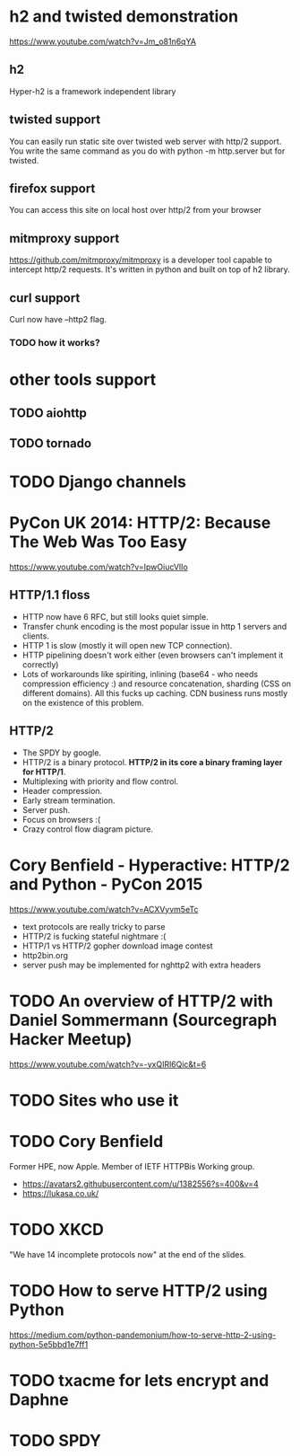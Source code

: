 * h2 and twisted demonstration
  https://www.youtube.com/watch?v=Jm_o81n6qYA
** h2
   Hyper-h2 is a framework independent library
** twisted support
   You can easily run static site over twisted web server with http/2
   support.  You write the same command as you do with python -m
   http.server but for twisted.
** firefox support
   You can access this site on local host over http/2 from your browser
** mitmproxy support
   https://github.com/mitmproxy/mitmproxy is a developer tool capable
   to intercept http/2 requests.  It's written in python and built on
   top of h2 library.
** curl support
   Curl now have --http2 flag.
*** TODO how it works?
* other tools support
** TODO aiohttp
** TODO tornado
* TODO Django channels
* PyCon UK 2014: HTTP/2: Because The Web Was Too Easy
  https://www.youtube.com/watch?v=IpwOiucVlIo
** HTTP/1.1 floss
   - HTTP now have 6 RFC, but still looks quiet simple.
   - Transfer chunk encoding is the most popular issue in http 1
     servers and clients.
   - HTTP 1 is slow (mostly it will open new TCP connection).
   - HTTP pipelining doesn't work either (even browsers can't
     implement it correctly)
   - Lots of workarounds like spiriting, inlining (base64 - who needs
     compression efficiency :) and resource concatenation, sharding
     (CSS on different domains).  All this fucks up caching.  CDN
     business runs mostly on the existence of this problem.
** HTTP/2
   - The SPDY by google.
   - HTTP/2 is a binary protocol.
     *HTTP/2 in its core a binary framing layer for HTTP/1*.
   - Multiplexing with priority and flow control.
   - Header compression.
   - Early stream termination.
   - Server push.
   - Focus on browsers :(
   - Crazy control flow diagram picture.
* Cory Benfield - Hyperactive: HTTP/2 and Python - PyCon 2015
  https://www.youtube.com/watch?v=ACXVyvm5eTc
  - text protocols are really tricky to parse
  - HTTP/2 is fucking stateful nightmare :(
  - HTTP/1 vs HTTP/2 gopher download image contest
  - http2bin.org
  - server push may be implemented for nghttp2 with extra headers
* TODO An overview of HTTP/2 with Daniel Sommermann (Sourcegraph Hacker Meetup)
  https://www.youtube.com/watch?v=-yxQIRl6Qic&t=6
* TODO Sites who use it
* TODO Cory Benfield
  Former HPE, now Apple.  Member of IETF HTTPBis Working group.
  - https://avatars2.githubusercontent.com/u/1382556?s=400&v=4
  - https://lukasa.co.uk/
* TODO XKCD
  "We have 14 incomplete protocols now" at the end of the slides.
* TODO How to serve HTTP/2 using Python
  https://medium.com/python-pandemonium/how-to-serve-http-2-using-python-5e5bbd1e7ff1
* TODO txacme for lets encrypt and Daphne
* TODO SPDY
